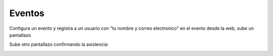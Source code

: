 *******
Eventos
*******

.. image:: imagenes/21_Eventos1.png

Configura un evento y registra a un usuario con "tu nombre y correo electronico" en el evento desde la web, sube un pantallazo

.. image:: imagenes/21_Eventos2.png

Sube otro pantallazo confirmando la asistencia:

.. image:: imagenes/21_Eventos3.png